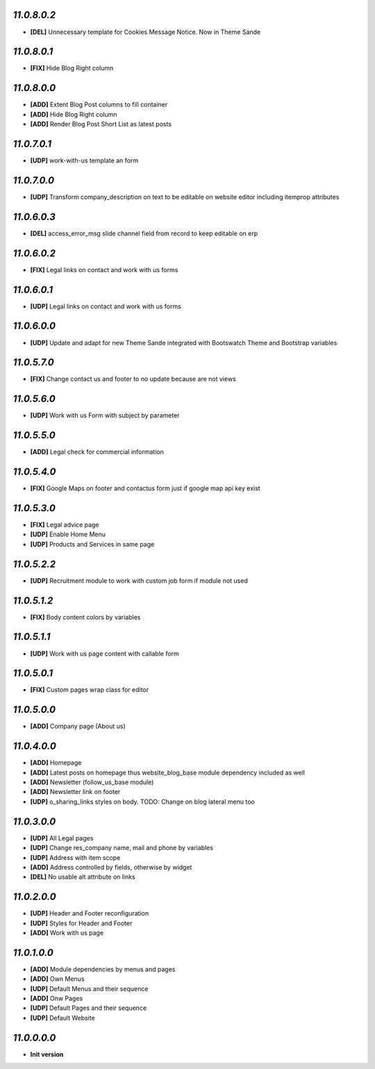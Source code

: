 `11.0.8.0.2`
------------
- **[DEL]** Unnecessary template for Cookies Message Notice. Now in Theme Sande

`11.0.8.0.1`
------------
- **[FIX]** Hide Blog Right column

`11.0.8.0.0`
------------
- **[ADD]** Extent Blog Post columns to fill container
- **[ADD]** Hide Blog Right column
- **[ADD]** Render Blog Post Short List as latest posts

`11.0.7.0.1`
------------
- **[UDP]** work-with-us template an form

`11.0.7.0.0`
------------
- **[UDP]** Transform company_description on text to be editable on website editor including itemprop attributes

`11.0.6.0.3`
------------
- **[DEL]** access_error_msg slide channel field from record to keep editable on erp

`11.0.6.0.2`
------------
- **[FIX]** Legal links on contact and work with us forms

`11.0.6.0.1`
------------
- **[UDP]** Legal links on contact and work with us forms

`11.0.6.0.0`
------------
- **[UDP]** Update and adapt for new Theme Sande integrated with Bootswatch Theme and Bootstrap variables

`11.0.5.7.0`
------------
- **[FIX]** Change contact us and footer to no update because are not views

`11.0.5.6.0`
------------
- **[UDP]** Work with us Form with subject by parameter

`11.0.5.5.0`
------------
- **[ADD]** Legal check for commercial information

`11.0.5.4.0`
------------
- **[FIX]** Google Maps on footer and contactus form just if google map api key exist

`11.0.5.3.0`
------------
- **[FIX]** Legal advice page
- **[UDP]** Enable Home Menu
- **[UDP]** Products and Services in same page

`11.0.5.2.2`
------------
- **[UDP]**  Recruitment module to work with custom job form if module not used

`11.0.5.1.2`
------------
- **[FIX]**  Body content colors by variables

`11.0.5.1.1`
------------
- **[UDP]**  Work with us page content with callable form

`11.0.5.0.1`
------------
- **[FIX]** Custom pages wrap class for editor

`11.0.5.0.0`
------------
- **[ADD]** Company page (About us)

`11.0.4.0.0`
------------
- **[ADD]** Homepage
- **[ADD]** Latest posts on homepage thus website_blog_base module dependency included as well
- **[ADD]** Newsletter (follow_us_base module)
- **[ADD]** Newsletter link on footer
- **[UDP]** o_sharing_links styles on body. TODO: Change on blog lateral menu too

`11.0.3.0.0`
------------
- **[UDP]** All Legal pages
- **[UDP]** Change res_company name, mail and phone by variables
- **[UDP]** Address with item scope
- **[ADD]** Address controlled by fields, otherwise by widget
- **[DEL]** No usable alt attribute on links

`11.0.2.0.0`
------------
- **[UDP]** Header and Footer reconfiguration
- **[UDP]** Styles for Header and Footer
- **[ADD]** Work with us page

`11.0.1.0.0`
------------
- **[ADD]** Module dependencies by menus and pages
- **[ADD]** Own Menus
- **[UDP]** Default Menus and their sequence
- **[ADD]** Onw Pages
- **[UDP]** Default Pages and their sequence
- **[UDP]** Default Website

`11.0.0.0.0`
------------
- **Init version**
